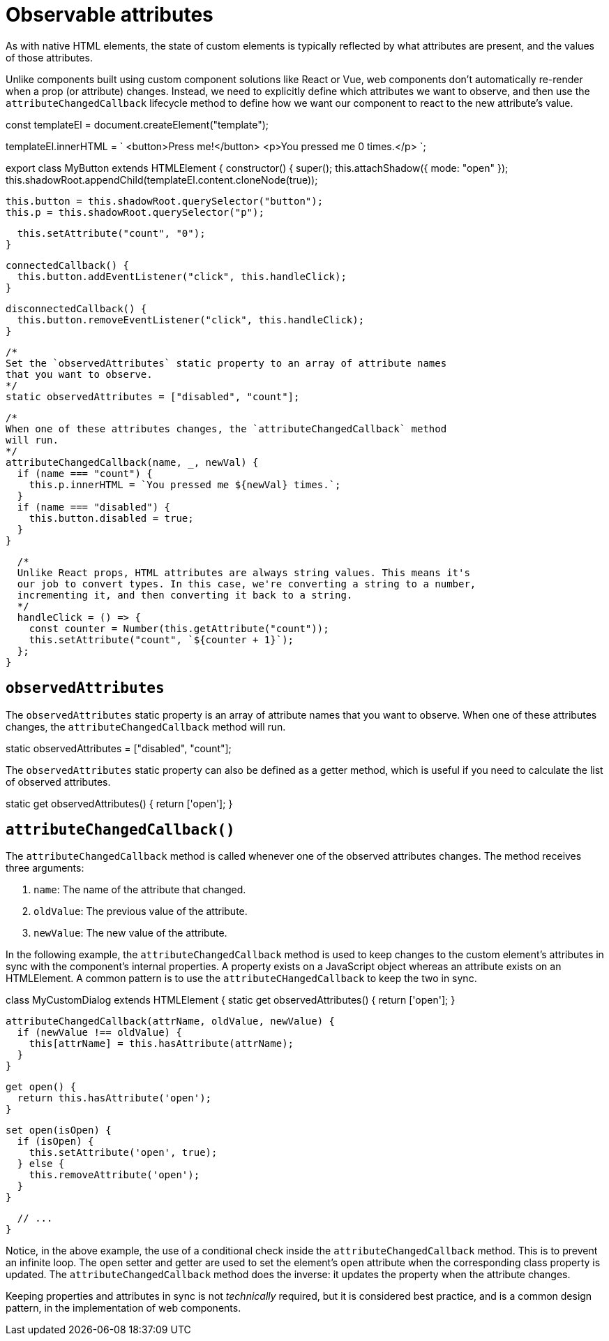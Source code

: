 = Observable attributes

As with native HTML elements, the state of custom elements is typically reflected
by what attributes are present, and the values of those attributes.

Unlike components built using custom component solutions like React or Vue,
web components don't automatically re-render when a prop (or attribute) changes.
Instead, we need to explicitly define which attributes we want to observe, and
then use the `attributeChangedCallback` lifecycle method to define how we want
our component to react to the new attribute's value.

[source,javascript]
====
const templateEl = document.createElement("template");

templateEl.innerHTML = `
<button>Press me!</button>
<p>You pressed me 0 times.</p>
`;

export class MyButton extends HTMLElement {
  constructor() {
    super();
    this.attachShadow({ mode: "open" });
    this.shadowRoot.appendChild(templateEl.content.cloneNode(true));

    this.button = this.shadowRoot.querySelector("button");
    this.p = this.shadowRoot.querySelector("p");

    this.setAttribute("count", "0");
  }

  connectedCallback() {
    this.button.addEventListener("click", this.handleClick);
  }

  disconnectedCallback() {
    this.button.removeEventListener("click", this.handleClick);
  }

  /*
  Set the `observedAttributes` static property to an array of attribute names
  that you want to observe.
  */
  static observedAttributes = ["disabled", "count"];

  /*
  When one of these attributes changes, the `attributeChangedCallback` method
  will run.
  */
  attributeChangedCallback(name, _, newVal) {
    if (name === "count") {
      this.p.innerHTML = `You pressed me ${newVal} times.`;
    }
    if (name === "disabled") {
      this.button.disabled = true;
    }
  }

  /*
  Unlike React props, HTML attributes are always string values. This means it's
  our job to convert types. In this case, we're converting a string to a number,
  incrementing it, and then converting it back to a string.
  */
  handleClick = () => {
    const counter = Number(this.getAttribute("count"));
    this.setAttribute("count", `${counter + 1}`);
  };
}
====

== `observedAttributes`

The `observedAttributes` static property is an array of attribute names that you
want to observe. When one of these attributes changes, the `attributeChangedCallback`
method will run.

[source,javascript]
====
static observedAttributes = ["disabled", "count"];
====

The `observedAttributes` static property can also be defined as a getter method,
which is useful if you need to calculate the list of observed attributes.

[source,javascript]
====
static get observedAttributes() {
  return ['open'];
}
====

== `attributeChangedCallback()`

The `attributeChangedCallback` method is called whenever one of the observed
attributes changes. The method receives three arguments:

1. `name`: The name of the attribute that changed.
2. `oldValue`: The previous value of the attribute.
3. `newValue`: The new value of the attribute.

In the following example, the `attributeChangedCallback` method is used to keep
changes to the custom element's attributes in sync with the component's internal
properties. A property exists on a JavaScript object whereas an attribute
exists on an HTMLElement. A common pattern is to use the `attributeCHangedCallback`
to keep the two in sync.

[source,javascript]
====
class MyCustomDialog extends HTMLElement {
  static get observedAttributes() {
    return ['open'];
  }

  attributeChangedCallback(attrName, oldValue, newValue) {
    if (newValue !== oldValue) {
      this[attrName] = this.hasAttribute(attrName);
    }
  }

  get open() {
    return this.hasAttribute('open');
  }

  set open(isOpen) {
    if (isOpen) {
      this.setAttribute('open', true);
    } else {
      this.removeAttribute('open');
    }
  }

  // ...
}
====

Notice, in the above example, the use of a conditional check inside the
`attributeChangedCallback` method. This is to prevent an infinite loop. The
`open` setter and getter are used to set the element's `open` attribute when the
corresponding class property is updated. The `attributeChangedCallback` method
does the inverse: it updates the property when the attribute changes.

Keeping properties and attributes in sync is not _technically_ required, but
it is considered best practice, and is a common design pattern, in the
implementation of web components.
